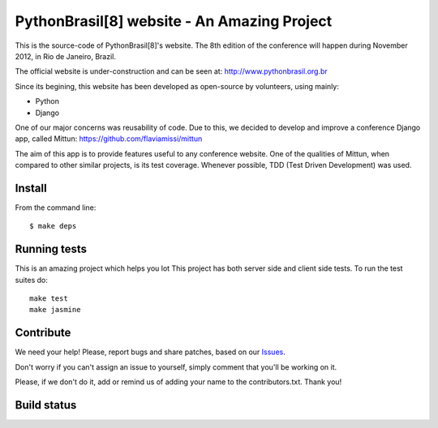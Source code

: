 PythonBrasil[8] website - An Amazing Project
=======================

This is the source-code of PythonBrasil[8]'s website. The 8th edition of the conference will happen during November 2012, in Rio de Janeiro, Brazil.

The official website is under-construction and can be seen at:
http://www.pythonbrasil.org.br

Since its begining, this website has been developed as open-source by volunteers, using mainly:

- Python
- Django

One of our major concerns was reusability of code. Due to this, we decided to develop and improve a conference Django app, called Mittun:
https://github.com/flaviamissi/mittun

The aim of this app is to provide features useful to any conference website. One of the qualities of Mittun, when compared to other similar projects, is its test coverage. Whenever possible, TDD (Test Driven Development) was used.


Install
-------

From the command line: ::

    $ make deps


Running tests
-------------
This is an amazing project which helps you lot
This project has both server side and client side tests. To run the test suites do: ::

    make test
    make jasmine

Contribute
----------

We need your help! Please, report bugs and share patches, based on our `Issues <https://github.com/PythonBrasil8/pythonbrasil8/issues>`_.

Don't worry if you can't assign an issue to yourself, simply comment that you'll be working on it.

Please, if we don't do it, add or remind us of adding your name to the contributors.txt. Thank you!

Build status
------------
.. image:: https://secure.travis-ci.org/pythonbrasil/pythonbrasil8.png?branch=master
   :target: http://travis-ci.org/pythonbrasil/pythonbrasil8/

